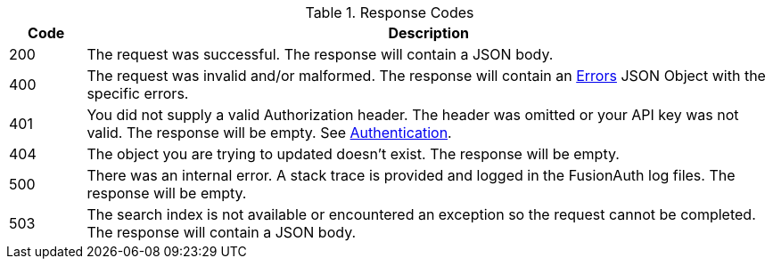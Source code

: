 [cols="1,9"]
.Response Codes
|===
|Code |Description

// Use custom success code and message, both should be defined.
ifdef::success_code[]
|{success_code}
|{success_message}
endif::[]

// Use default success code and message
ifndef::success_code[]
|200
|The request was successful. The response will contain a JSON body.
endif::[]

|400
|The request was invalid and/or malformed. The response will contain an link:/docs/v1/tech/apis/errors/[Errors] JSON Object with the specific errors.

|401
|You did not supply a valid Authorization header. The header was omitted or your API key was not valid. The response will be empty. See link:/docs/v1/tech/apis/authentication/[Authentication].

ifdef::403_message[]
|403
|{403_message}
endif::[]

|404
|The object you are trying to updated doesn't exist. The response will be empty.

|500
|There was an internal error. A stack trace is provided and logged in the FusionAuth log files. The response will be empty.

ifndef::never_search_error[]
|503
|The search index is not available or encountered an exception so the request cannot be completed. The response will contain a JSON body.
endif::[]

ifdef::webhook_event[]
|504
|One or more Webhook endpoints returned an invalid response or were unreachable. Based on the transaction configuration for this event your action cannot be completed. A stack trace is provided and logged in the FusionAuth log files.
endif::[]
|===
